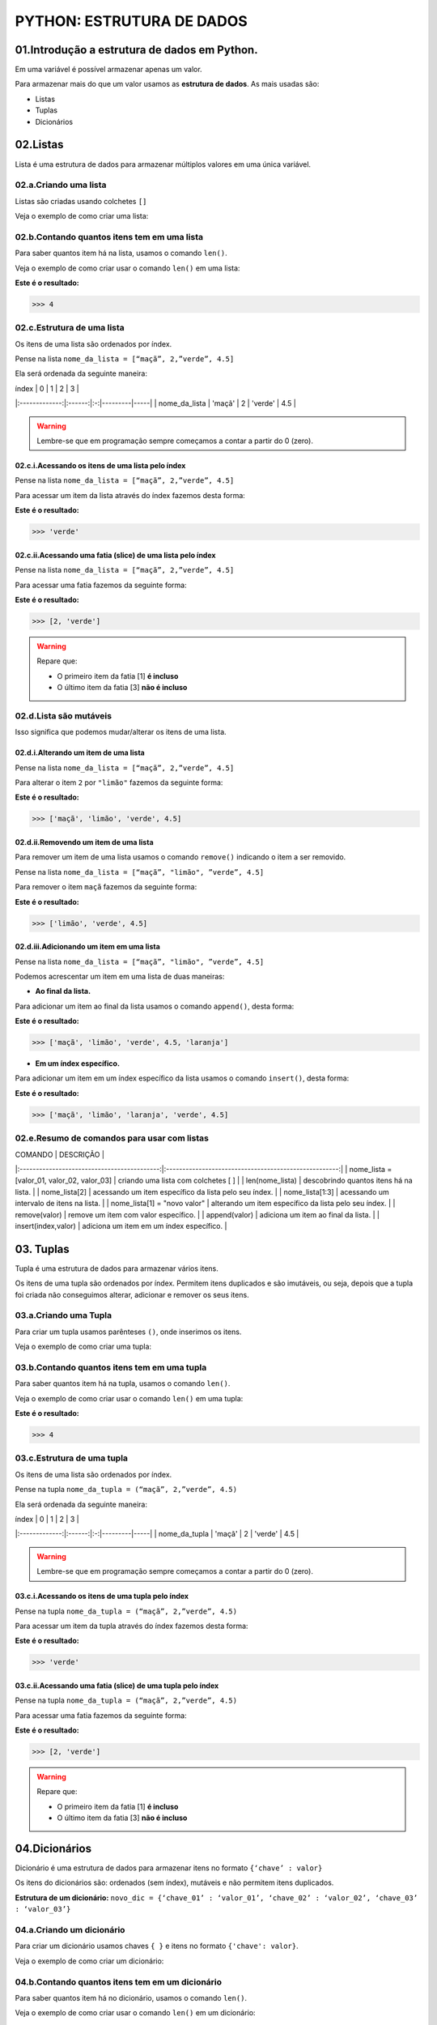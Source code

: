 PYTHON: ESTRUTURA DE DADOS
**************************

01.Introdução a estrutura de dados em Python.
==============================================

Em uma variável é possível armazenar apenas um valor. 

Para armazenar mais do que um valor usamos as **estrutura de dados**.
As mais usadas são:

- Listas

- Tuplas 

- Dicionários

02.Listas
=========

Lista é uma estrutura de dados para armazenar múltiplos valores em uma única variável.

02.a.Criando uma lista
-------------

Listas são criadas usando colchetes ``[]``

Veja o exemplo de como criar uma lista:

.. code-block:: python
   :linenos:

   #Criando uma lista
   nome_da_lista = [“maça”, 2,”verde”, 4.5]
   
   
02.b.Contando quantos itens tem em uma lista
-------------

Para saber quantos item há na lista, usamos o comando ``len()``.

Veja o exemplo de como criar usar o comando ``len()`` em uma lista:

.. code-block:: python
   :linenos:

   #Contando quantos itens há em uma lista
   print(len(nome_da_lista))

**Este é o resultado:**
   
.. code-block:: python   
   
   >>> 4
   
02.c.Estrutura de uma lista
-------------   

Os itens de uma lista são ordenados por índex.

Pense na lista ``nome_da_lista = [“maçã”, 2,”verde”, 4.5]``

Ela será ordenada da seguinte maneira:

|     índex     |    0   | 1 | 2       | 3   |
|:-------------:|:------:|:-:|---------|-----|
| nome_da_lista | 'maçã' | 2 | 'verde' | 4.5 |


.. warning::

  Lembre-se que em programação sempre começamos a contar a partir do 0 (zero).
  

02.c.i.Acessando os itens de uma lista pelo índex
+++++++++++

Pense na lista ``nome_da_lista = [“maçã”, 2,”verde”, 4.5]``

Para acessar um item da lista através do índex fazemos desta forma:

.. code-block:: python
   :linenos:

   #Acessando um item da lista através do índex
   nome_da_lista[2]

**Este é o resultado:**
   
.. code-block:: python   
   
   >>> 'verde'
   
02.c.ii.Acessando uma fatia (slice) de uma lista pelo índex
+++++++++++ 

Pense na lista ``nome_da_lista = [“maçã”, 2,”verde”, 4.5]``

Para acessar uma fatia fazemos da seguinte forma:

.. code-block:: python
   :linenos:

   #Acessando uma fatia da lista através do índex
   nome_da_lista[1:3]

**Este é o resultado:**
   
.. code-block:: python   
   
   >>> [2, 'verde']
   
.. warning::

  Repare que:
  
  - O primeiro item da fatia [1] **é incluso**
  
  - O último item da fatia [3] **não é incluso**
  
  
  
02.d.Lista são mutáveis
-------------   

Isso significa que podemos mudar/alterar os itens de uma lista.


02.d.i.Alterando um item de uma lista
++++++++++++++

Pense na lista ``nome_da_lista = [“maçã”, 2,”verde”, 4.5]``

Para alterar o item ``2`` por ``"limão"`` fazemos da seguinte forma:

.. code-block:: python
   :linenos:

   #Alterando um item da lista através do índex
   nome_da_lista[1] = "limão"
   
.. code-block:: python
   :linenos:

   #Visualizando a lista depois da alteração
   print(nome_da_lista)
   
**Este é o resultado:**
   
.. code-block:: python   
   
   >>> ['maçã', 'limão', 'verde', 4.5]
   
   
02.d.ii.Removendo um item de uma lista
++++++++++++++

Para remover um item de uma lista usamos o comando ``remove()`` indicando o item a ser removido. 

Pense na lista ``nome_da_lista = [“maçã”, "limão", ”verde”, 4.5]``

Para remover o item ``maçã`` fazemos da seguinte forma:


.. code-block:: python
   :linenos:

   #Removendo um item da lista
   nome_da_lista.remove("maçã")
   
.. code-block:: python
   :linenos:

   #Visualizando a lista depois da remoção
   print(nome_da_lista)
   
**Este é o resultado:**
   
.. code-block:: python   
   
   >>> ['limão', 'verde', 4.5]
   
 
02.d.iii.Adicionando um item em uma lista
++++++++++++++

Pense na lista ``nome_da_lista = [“maçã”, "limão", ”verde”, 4.5]``

Podemos acrescentar um item em uma lista de duas maneiras: 

- **Ao final da lista.** 

Para adicionar um item ao final da lista usamos o comando ``append()``, desta forma:

.. code-block:: python
   :linenos:

   #Adicionando um item ao final da lista
   nome_da_lista.append("laranja")
   
.. code-block:: python
   :linenos:

   #Visualizando a lista depois da remoção
   print(nome_da_lista)
   
**Este é o resultado:**
   
.. code-block:: python   
   
   >>> ['maçã', 'limão', 'verde', 4.5, 'laranja']


- **Em um índex específico.**


Para adicionar um item em um índex específico da lista usamos o comando ``insert()``, desta forma:


.. code-block:: python
   :linenos:

   #Adicionando um item em um índex específico
   nome_da_lista.insert(2, "laranja")
   
.. code-block:: python
   :linenos:

   #Visualizando a lista depois da remoção
   print(nome_da_lista)
   
**Este é o resultado:**
   
.. code-block:: python   
   
   >>> ['maçã', 'limão', 'laranja', 'verde', 4.5]
   

02.e.Resumo de comandos para usar com listas
-------------   

|                   COMANDO                   |                       DESCRIÇÃO                       |
|:-------------------------------------------:|:-----------------------------------------------------:|
| nome_lista = [valor_01, valor_02, valor_03] | criando uma lista com colchetes [ ]                   |
| len(nome_lista)                             | descobrindo quantos itens há na lista.                |
| nome_lista[2]                               | acessando um item específico da lista pelo seu índex. |
| nome_lista[1:3]                             | acessando um intervalo de itens na lista.             |
| nome_lista[1] = "novo valor"                | alterando um item específico da lista pelo seu índex. |
| remove(valor)                               | remove um item com valor específico.                  |
| append(valor)                               | adiciona um item ao final da lista.                   |
| insert(index,valor)                         | adiciona um item em um índex específico.              |




03. Tuplas
===========

Tupla é uma estrutura de dados para armazenar vários itens.

Os itens de uma tupla são ordenados por índex.
Permitem itens duplicados e são imutáveis, ou seja, depois que a tupla foi criada não conseguimos alterar, adicionar e remover os seus itens.


03.a.Criando uma Tupla
--------------------

Para criar um tupla usamos parênteses ``()``, onde inserimos os itens.

Veja o exemplo de como criar uma tupla:

.. code-block:: python
   :linenos:

   #Criando uma tupla
   nome_da_tupla = (“maça”, 2,”verde”, 4.5)
   
   
03.b.Contando quantos itens tem em uma tupla
-------------

Para saber quantos item há na tupla, usamos o comando ``len()``.

Veja o exemplo de como criar usar o comando ``len()`` em uma tupla:

.. code-block:: python
   :linenos:

   #Contando quantos itens há em uma tupla
   print(len(nome_da_tupla))

**Este é o resultado:**
   
.. code-block:: python   
   
   >>> 4 
   
03.c.Estrutura de uma tupla
-------------   

Os itens de uma lista são ordenados por índex.

Pense na tupla ``nome_da_tupla = (“maçã”, 2,”verde”, 4.5)``

Ela será ordenada da seguinte maneira:

|     índex     |    0   | 1 | 2       | 3   |
|:-------------:|:------:|:-:|---------|-----|
| nome_da_tupla | 'maçã' | 2 | 'verde' | 4.5 |


.. warning::

  Lembre-se que em programação sempre começamos a contar a partir do 0 (zero).
  

03.c.i.Acessando os itens de uma tupla pelo índex
+++++++++++

Pense na tupla ``nome_da_tupla = (“maçã”, 2,”verde”, 4.5)``

Para acessar um item da tupla através do índex fazemos desta forma:

.. code-block:: python
   :linenos:

   #Acessando um item da tupla através do índex
   nome_da_tupla[2]

**Este é o resultado:**
   
.. code-block:: python   
   
   >>> 'verde'
   
03.c.ii.Acessando uma fatia (slice) de uma tupla pelo índex
+++++++++++ 

Pense na tupla ``nome_da_tupla = (“maçã”, 2,”verde”, 4.5)``

Para acessar uma fatia fazemos da seguinte forma:

.. code-block:: python
   :linenos:

   #Acessando uma fatia da tupla através do índex
   nome_da_tupla[1:3]

**Este é o resultado:**
   
.. code-block:: python   
   
   >>> [2, 'verde']
   
.. warning::

  Repare que:
  
  - O primeiro item da fatia [1] **é incluso**
  
  - O último item da fatia [3] **não é incluso**
  

  
04.Dicionários
===========

Dicionário é uma estrutura de dados para armazenar itens no formato ``{‘chave’ : valor}``

Os itens do dicionários são: ordenados (sem índex), mutáveis e não permitem itens duplicados.

**Estrutura de um dicionário:**
``novo_dic = {‘chave_01’ : ‘valor_01’, ‘chave_02’ : ‘valor_02’, ‘chave_03’ : ‘valor_03’}``

04.a.Criando um dicionário
----------------------

Para criar um dicionário usamos chaves ``{ }`` e itens no formato ``{'chave': valor}``.

Veja o exemplo de como criar um dicionário:

.. code-block:: python
   :linenos:

   #Criando um dicionário
   novo_dic = {‘artista’: ‘Jorge Ben Jor’, ‘álbum’: ‘Samba Esquema Novo’, ‘ano’: 1963 }
   
   
04.b.Contando quantos itens tem em um dicionário
-------------

Para saber quantos item há no dicionário, usamos o comando ``len()``.

Veja o exemplo de como criar usar o comando ``len()`` em um dicionário:

.. code-block:: python
   :linenos:

   #Contando quantos itens há em um dicionário
   print(len(novo_dic))

**Este é o resultado:**
   
.. code-block:: python   
   
   >>> 3
   
.. warning::
  
  Cada chave com seu respectivo valor (exemplo: {‘artista’: ‘Jorge Ben Jor’}) conta como um no comando ``len()``


04.c.Acessando um item em um dicionário
-------------

Os itens de um dicionário são ordenados pela suas chaves.
Para acessar um item de um dicionário, basta se referir ao nome da chave deste item dentro de colchetes ``[ ]``.

Pense no dicionário ``novo_dic = {‘artista’: ‘Jorge Ben Jor’, ‘álbum’: ‘Samba Esquema Novo’, ‘ano’: 1963 }``

Veja o exemplo de como acessar um item em um dicionário:


.. code-block:: python
   :linenos:

   #Acessando o item em um dicionário
   novo_dic["álbum"]

**Este é o resultado:**
   
.. code-block:: python   
   
   >>> 'Samba Esquema Novo'
   

04.d.Dicionários são mutáveis
------------- 

Isso significa que podemos mudar/alterar os itens de uma lista

04.c.i.Alterar um item de um dicionário.
++++++++++++++++++++++++++++

Podemos trocar o valor de um item se referindo ao nome de sua chave.

Pense no dicionário ``novo_dic = {‘artista’: ‘Jorge Ben Jor’, ‘álbum’: ‘Samba Esquema Novo’, ‘ano’: 1963 }``

Veja o exemplo de como alterar um item em um dicionário:

.. code-block:: python
   :linenos:

   #Alterando o valor da chave ano
   novo_dic["ano"] = 2021
   
.. code-block:: python
   :linenos:

   #Visualizando a alteração
   print(novo_dic)  

**Este é o resultado:**
   
.. code-block:: python   
   
   >>> novo_dic = {‘artista’: ‘Jorge Ben Jor’, ‘álbum’: ‘Samba Esquema Novo’, ‘ano’: 2021 }
   
04.c.ii.Adicionar um item de um dicionário.
++++++++++++++++++++++++++++

Para adicionar um item em um dicionário, informamos a chave e o valor.

Pense no dicionário ``novo_dic = {‘artista’: ‘Jorge Ben Jor’, ‘álbum’: ‘Samba Esquema Novo’, ‘ano’: 1963 }``

Veja o exemplo de como adicionar um item em um dicionário:

.. code-block:: python
   :linenos:

   #Adicionando um item no dicionário
   novo_dic[‘música’] = ‘Mas, que nada!’
   
.. code-block:: python
   :linenos:

   #Visualizando o dicionário com item adicionado
   print(novo_dic)  

**Este é o resultado:**
   
.. code-block:: python   
   
   >>> novo_dic = {‘artista’: ‘Jorge Ben Jor’, ‘álbum’: ‘Samba Esquema Novo’, ‘ano’: 1963 , ‘música’: ‘Mas, que nada!’}
   
04.c.iii.Remover um item de um dicionário.
++++++++++++++++++++++++++++ 

Para remover um item de um dicionário nós usamos o comando ``pop( )`` com a chave do item que queremos remover.

Pense no dicionário ``novo_dic = {‘artista’: ‘Jorge Ben Jor’, ‘álbum’: ‘Samba Esquema Novo’, ‘ano’: 1963 }``

Veja o exemplo de como remover um item em um dicionário:

.. code-block:: python
   :linenos:

   #Adicionando um item no dicionário
   novo_dic.pop("ano)
   
.. code-block:: python
   :linenos:

   #Visualizando o dicionário com item removido
   print(novo_dic)  

**Este é o resultado:**
   
.. code-block:: python   
   
   >>> novo_dic = {‘artista’: ‘Jorge Ben Jor’, ‘álbum’: ‘Samba Esquema Novo’}
   
04.e.Resumo de comandos para usar com dicionários

|             COMANDO            |                           DESCRIÇÃO                          |
|:------------------------------:|:------------------------------------------------------------:|
| novo_dic = {'chave': valor}    | criando um dicionário com chaves { }                         |
| len(novo_dic)                  | descobrindo quantos itens há no dicionário.                  |
| nov_dic['chave']               | acessando um item específico do dicionário por sua chave.    |
| novo_dic['chave'] = novo valor | alterando um item específico do dicionário por sua chave.    |
| novo_dic.pop('chave')          | remove um item informando a sua chave.                       |
| novo_dic['chave'] = 'valor'    | adiciona um item ao dicionário informando sua chave e valor. |
| append(valor)                  | adiciona um item ao final da lista.                          |
| insert(index,valor)            | adiciona um item em um índex específico.                     |
